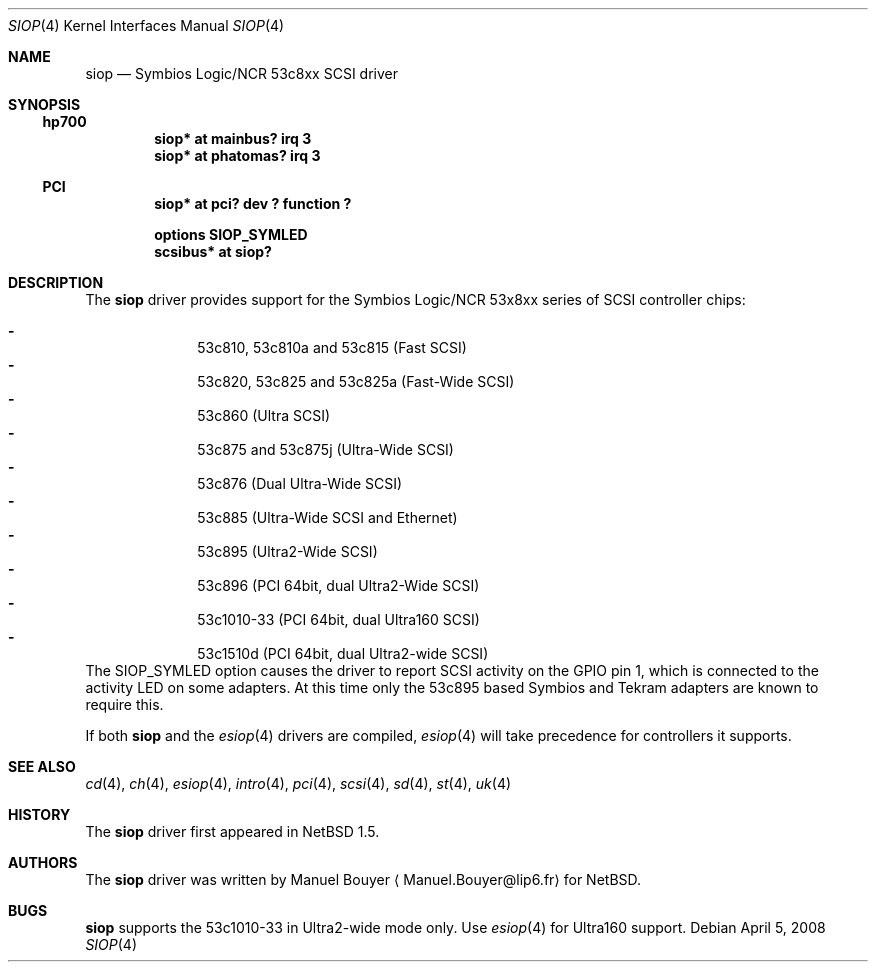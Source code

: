 .\"	$NetBSD: siop.4,v 1.17 2009/10/19 18:41:09 bouyer Exp $
.\"
.\" Copyright (c) 2000 Manuel Bouyer.
.\"
.\" Redistribution and use in source and binary forms, with or without
.\" modification, are permitted provided that the following conditions
.\" are met:
.\" 1. Redistributions of source code must retain the above copyright
.\"    notice, this list of conditions and the following disclaimer.
.\" 2. Redistributions in binary form must reproduce the above copyright
.\"    notice, this list of conditions and the following disclaimer in the
.\"    documentation and/or other materials provided with the distribution.
.\"
.\" THIS SOFTWARE IS PROVIDED BY THE AUTHOR ``AS IS'' AND ANY EXPRESS OR
.\" IMPLIED WARRANTIES, INCLUDING, BUT NOT LIMITED TO, THE IMPLIED WARRANTIES
.\" OF MERCHANTABILITY AND FITNESS FOR A PARTICULAR PURPOSE ARE DISCLAIMED.
.\" IN NO EVENT SHALL THE AUTHOR BE LIABLE FOR ANY DIRECT, INDIRECT,
.\" INCIDENTAL, SPECIAL, EXEMPLARY, OR CONSEQUENTIAL DAMAGES (INCLUDING, BUT
.\" NOT LIMITED TO, PROCUREMENT OF SUBSTITUTE GOODS OR SERVICES; LOSS OF USE,
.\" DATA, OR PROFITS; OR BUSINESS INTERRUPTION) HOWEVER CAUSED AND ON ANY
.\" THEORY OF LIABILITY, WHETHER IN CONTRACT, STRICT LIABILITY, OR TORT
.\" INCLUDING NEGLIGENCE OR OTHERWISE) ARISING IN ANY WAY OUT OF THE USE OF
.\" THIS SOFTWARE, EVEN IF ADVISED OF THE POSSIBILITY OF SUCH DAMAGE.
.\"
.Dd April 5, 2008
.Dt SIOP 4
.Os
.Sh NAME
.Nm siop
.Nd Symbios Logic/NCR 53c8xx SCSI driver
.Sh SYNOPSIS
.Ss hp700
.Cd "siop* at mainbus? irq 3"
.Cd "siop* at phatomas? irq 3"
.Ss PCI
.Cd "siop* at pci? dev ? function ?"
.Pp
.Cd "options SIOP_SYMLED"
.Cd "scsibus* at siop?"
.Sh DESCRIPTION
The
.Nm
driver provides support for the Symbios Logic/NCR 53x8xx series of
.Tn SCSI
controller chips:
.Pp
.Bl -dash -compact -offset indent
.It
53c810, 53c810a and 53c815 (Fast
.Tn SCSI )
.It
53c820, 53c825 and 53c825a (Fast-Wide
.Tn SCSI )
.It
53c860 (Ultra
.Tn SCSI )
.It
53c875 and 53c875j (Ultra-Wide
.Tn SCSI )
.It
53c876 (Dual Ultra-Wide
.Tn SCSI )
.It
53c885 (Ultra-Wide
.Tn SCSI
and
.Tn Ethernet )
.It
53c895 (Ultra2-Wide
.Tn SCSI )
.It
53c896 (PCI 64bit, dual Ultra2-Wide
.Tn SCSI )
.It
53c1010-33 (PCI 64bit, dual Ultra160
.Tn SCSI )
.It
53c1510d (PCI 64bit, dual Ultra2-wide
.Tn SCSI )
.El
The SIOP_SYMLED option causes the driver to report SCSI activity on the GPIO
pin 1, which is connected to the activity LED on some adapters. At this time
only the 53c895 based Symbios and Tekram adapters are known to require this.
.Pp
If both
.Nm
and the
.Xr esiop 4
drivers are compiled,
.Xr esiop 4
will take precedence for controllers it supports.
.Sh SEE ALSO
.Xr cd 4 ,
.Xr ch 4 ,
.Xr esiop 4 ,
.Xr intro 4 ,
.Xr pci 4 ,
.Xr scsi 4 ,
.Xr sd 4 ,
.Xr st 4 ,
.Xr uk 4
.Sh HISTORY
The
.Nm
driver first appeared in
.Nx 1.5 .
.Sh AUTHORS
The
.Nm
driver was written by Manuel Bouyer
.Aq Manuel.Bouyer@lip6.fr
for
.Nx .
.Sh BUGS
.Nm
supports the 53c1010-33 in Ultra2-wide mode only. Use
.Xr esiop 4
for Ultra160 support.
